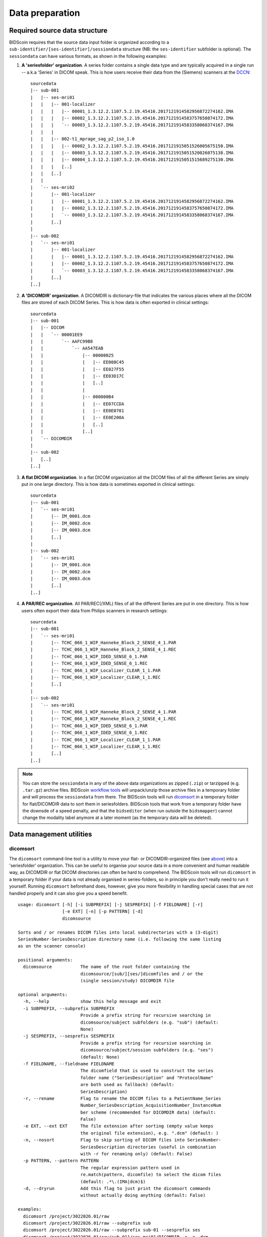 Data preparation
================

Required source data structure
------------------------------

BIDScoin requires that the source data input folder is organized according to a ``sub-identifier/[ses-identifier]/sessiondata`` structure (NB: the ``ses-identifier`` subfolder is optional). The ``sessiondata`` can have various formats, as shown in the following examples:

1. **A 'seriesfolder' organization**. A series folder contains a single data type and are typically acquired in a single run -- a.k.a 'Series' in DICOM speak. This is how users receive their data from the (Siemens) scanners at the `DCCN <https://www.ru.nl/donders/>`__::

    sourcedata
    |-- sub-001
    |   |-- ses-mri01
    |   |   |-- 001-localizer
    |   |   |   |-- 00001_1.3.12.2.1107.5.2.19.45416.2017121914582956872274162.IMA
    |   |   |   |-- 00002_1.3.12.2.1107.5.2.19.45416.2017121914583757650874172.IMA
    |   |   |   `-- 00003_1.3.12.2.1107.5.2.19.45416.2017121914583358068374167.IMA
    |   |   |
    |   |   |-- 002-t1_mprage_sag_p2_iso_1.0
    |   |   |   |-- 00002_1.3.12.2.1107.5.2.19.45416.2017121915051526005675150.IMA
    |   |   |   |-- 00003_1.3.12.2.1107.5.2.19.45416.2017121915051520026075138.IMA
    |   |   |   |-- 00004_1.3.12.2.1107.5.2.19.45416.2017121915051515689275130.IMA
    |   |   |   [..]
    |   |   [..]
    |   |
    |   `-- ses-mri02
    |       |-- 001-localizer
    |       |   |-- 00001_1.3.12.2.1107.5.2.19.45416.2017121914582956872274162.IMA
    |       |   |-- 00002_1.3.12.2.1107.5.2.19.45416.2017121914583757650874172.IMA
    |       |   `-- 00003_1.3.12.2.1107.5.2.19.45416.2017121914583358068374167.IMA
    |       [..]
    |
    |-- sub-002
    |   `-- ses-mri01
    |       |-- 001-localizer
    |       |   |-- 00001_1.3.12.2.1107.5.2.19.45416.2017121914582956872274162.IMA
    |       |   |-- 00002_1.3.12.2.1107.5.2.19.45416.2017121914583757650874172.IMA
    |       |   `-- 00003_1.3.12.2.1107.5.2.19.45416.2017121914583358068374167.IMA
    |       [..]
    [..]

2. **A 'DICOMDIR' organization**. A DICOMDIR is dictionary-file that indicates the various places where all the DICOM files are stored of each DICOM Series. This is how data is often exported in clinical settings::

    sourcedata
    |-- sub-001
    |   |-- DICOM
    |   |   `-- 00001EE9
    |   |       `-- AAFC99B8
    |   |           `-- AA547EAB
    |   |               |-- 00000025
    |   |               |   |-- EE008C45
    |   |               |   |-- EE027F55
    |   |               |   |-- EE03D17C
    |   |               |   [..]
    |   |               |
    |   |               |-- 000000B4
    |   |               |   |-- EE07CCDA
    |   |               |   |-- EE0E0701
    |   |               |   |-- EE0E200A
    |   |               |   [..]
    |   |               [..]
    |   `-- DICOMDIR
    |
    |-- sub-002
    |   [..]
    [..]

3. **A flat DICOM organization**. In a flat DICOM organization all the DICOM files of all the different Series are simply put in one large directory. This is how data is sometimes exported in clinical settings::

    sourcedata
    |-- sub-001
    |   `-- ses-mri01
    |       |-- IM_0001.dcm
    |       |-- IM_0002.dcm
    |       |-- IM_0003.dcm
    |       [..]
    |
    |-- sub-002
    |   `-- ses-mri01
    |       |-- IM_0001.dcm
    |       |-- IM_0002.dcm
    |       |-- IM_0003.dcm
    |       [..]
    [..]

4. **A PAR/REC organization**. All PAR/REC(/XML) files of all the different Series are put in one directory. This is how users often export their data from Philips scanners in research settings::

    sourcedata
    |-- sub-001
    |   `-- ses-mri01
    |       |-- TCHC_066_1_WIP_Hanneke_Block_2_SENSE_4_1.PAR
    |       |-- TCHC_066_1_WIP_Hanneke_Block_2_SENSE_4_1.REC
    |       |-- TCHC_066_1_WIP_IDED_SENSE_6_1.PAR
    |       |-- TCHC_066_1_WIP_IDED_SENSE_6_1.REC
    |       |-- TCHC_066_1_WIP_Localizer_CLEAR_1_1.PAR
    |       |-- TCHC_066_1_WIP_Localizer_CLEAR_1_1.REC
    |       [..]
    |
    |-- sub-002
    |   `-- ses-mri01
    |       |-- TCHC_066_1_WIP_Hanneke_Block_2_SENSE_4_1.PAR
    |       |-- TCHC_066_1_WIP_Hanneke_Block_2_SENSE_4_1.REC
    |       |-- TCHC_066_1_WIP_IDED_SENSE_6_1.PAR
    |       |-- TCHC_066_1_WIP_IDED_SENSE_6_1.REC
    |       |-- TCHC_066_1_WIP_Localizer_CLEAR_1_1.PAR
    |       |-- TCHC_066_1_WIP_Localizer_CLEAR_1_1.REC
    |       [..]
    [..]

.. note::
   You can store the ``sessiondata`` in any of the above data organizations as zipped (``.zip``) or tarzipped (e.g. ``.tar.gz``) archive files. BIDScoin `workflow tools <workflow.html>`_ will unpack/unzip those archive files in a temporary folder and will process the ``sessiondata`` from there. The BIDScoin tools will run `dicomsort <#dicomsort>`__ in a temporary folder for flat/DICOMDIR data to sort them in seriesfolders. BIDScoin tools that work from a temporary folder have the downsde of a speed penalty, and that the ``bidseditor`` (when run outside the ``bidsmapper``) cannot change the modality label anymore at a later moment (as the temporary data will be deleted).

Data management utilities
-------------------------

dicomsort
^^^^^^^^^

The ``dicomsort`` command-line tool is a utility to move your flat- or DICOMDIR-organized files (see `above <#required-source-data-structure>`__) into a 'seriesfolder' organization. This can be useful to organise your source data in a more convenient and human readable way, as DICOMDIR or flat DICOM directories can often be hard to comprehend. The BIDScoin tools will run ``dicomsort`` in a temporary folder if your data is not already organised in series-folders, so in principle you don't really need to run it yourself. Running ``dicomsort`` beforehand does, however, give you more flexibility in handling special cases that are not handled properly and it can also give you a speed benefit.

::

    usage: dicomsort [-h] [-i SUBPREFIX] [-j SESPREFIX] [-f FIELDNAME] [-r]
                     [-e EXT] [-n] [-p PATTERN] [-d]
                     dicomsource
    
    Sorts and / or renames DICOM files into local subdirectories with a (3-digit)
    SeriesNumber-SeriesDescription directory name (i.e. following the same listing
    as on the scanner console)
    
    positional arguments:
      dicomsource           The name of the root folder containing the
                            dicomsource/[sub/][ses/]dicomfiles and / or the
                            (single session/study) DICOMDIR file
    
    optional arguments:
      -h, --help            show this help message and exit
      -i SUBPREFIX, --subprefix SUBPREFIX
                            Provide a prefix string for recursive searching in
                            dicomsource/subject subfolders (e.g. "sub") (default:
                            None)
      -j SESPREFIX, --sesprefix SESPREFIX
                            Provide a prefix string for recursive searching in
                            dicomsource/subject/session subfolders (e.g. "ses")
                            (default: None)
      -f FIELDNAME, --fieldname FIELDNAME
                            The dicomfield that is used to construct the series
                            folder name ("SeriesDescription" and "ProtocolName"
                            are both used as fallback) (default:
                            SeriesDescription)
      -r, --rename          Flag to rename the DICOM files to a PatientName_Series
                            Number_SeriesDescription_AcquisitionNumber_InstanceNum
                            ber scheme (recommended for DICOMDIR data) (default:
                            False)
      -e EXT, --ext EXT     The file extension after sorting (empty value keeps
                            the original file extension), e.g. ".dcm" (default: )
      -n, --nosort          Flag to skip sorting of DICOM files into SeriesNumber-
                            SeriesDescription directories (useful in combination
                            with -r for renaming only) (default: False)
      -p PATTERN, --pattern PATTERN
                            The regular expression pattern used in
                            re.match(pattern, dicomfile) to select the dicom files
                            (default: .*\.(IMA|dcm)$)
      -d, --dryrun          Add this flag to just print the dicomsort commands
                            without actually doing anything (default: False)
    
    examples:
      dicomsort /project/3022026.01/raw
      dicomsort /project/3022026.01/raw --subprefix sub
      dicomsort /project/3022026.01/raw --subprefix sub-01 --sesprefix ses
      dicomsort /project/3022026.01/raw/sub-011/ses-mri01/DICOMDIR -r -e .dcm

rawmapper
^^^^^^^^^

Another command-line utility that can be helpful in organizing your source data is ``rawmapper``. This utility can show you the overview (map) of all the values of DICOM-fields of interest in your data-set and, optionally, use these fields to rename your source data sub-folders (this can be handy e.g. if you manually entered subject-identifiers as [Additional info] at the scanner console and you want to use these to rename your subject folders).

::

    usage: rawmapper [-h] [-s SESSIONS [SESSIONS ...]]
                     [-d DICOMFIELD [DICOMFIELD ...]] [-w WILDCARD]
                     [-o OUTFOLDER] [-r] [-n SUBPREFIX] [-m SESPREFIX]
                     [--dryrun]
                     sourcefolder

    Maps out the values of a dicom field of all subjects in the sourcefolder, saves
    the result in a mapper-file and, optionally, uses the dicom values to rename
    the sub-/ses-id's of the subfolders. This latter option can be used, e.g.
    when an alternative subject id was entered in the [Additional info] field
    during subject registration (i.e. stored in the PatientComments dicom field)

    positional arguments:
      sourcefolder          The source folder with the raw data in
                        sub-#/ses-#/series organisation

    optional arguments:
      -h, --help            show this help message and exit
      -s SESSIONS [SESSIONS ...], --sessions SESSIONS [SESSIONS ...]
                        Space separated list of selected sub-#/ses-# names /
                        folders to be processed. Otherwise all sessions in the
                        bidsfolder will be selected (default: None)
      -d DICOMFIELD [DICOMFIELD ...], --dicomfield DICOMFIELD [DICOMFIELD ...]
                        The name of the dicomfield that is mapped / used to
                        rename the subid/sesid foldernames (default:
                        ['PatientComments'])
      -w WILDCARD, --wildcard WILDCARD
                        The Unix style pathname pattern expansion that is used
                        to select the series from which the dicomfield is
                        being mapped (can contain wildcards) (default: *)
      -o OUTFOLDER, --outfolder OUTFOLDER
                        The mapper-file is normally saved in sourcefolder or,
                        when using this option, in outfolder (default: None)
      -r, --rename          If this flag is given sub-subid/ses-sesid directories
                        in the sourcefolder will be renamed to sub-dcmval/ses-
                        dcmval (default: False)
      -n SUBPREFIX, --subprefix SUBPREFIX
                        The prefix common for all the source subject-folders
                        (default: sub-)
      -m SESPREFIX, --sesprefix SESPREFIX
                        The prefix common for all the source session-folders
                        (default: ses-)
      --dryrun              Add this flag to dryrun (test) the mapping or renaming
                        of the sub-subid/ses-sesid directories (i.e. nothing
                        is stored on disk and directory names are not actually
                        changed)) (default: False)

    examples:
      rawmapper /project/3022026.01/raw/
      rawmapper /project/3022026.01/raw -d AcquisitionDate
      rawmapper /project/3022026.01/raw -s sub-100/ses-mri01 sub-126/ses-mri01
      rawmapper /project/3022026.01/raw -r -d ManufacturerModelName AcquisitionDate --dryrun
      rawmapper raw/ -r -s sub-1*/* sub-2*/ses-mri01 --dryrun
      rawmapper -d EchoTime -w *fMRI* /project/3022026.01/raw

.. note::
   If these data management utilities do not satisfy your needs, then have a look at this `reorganize\_dicom\_files <https://github.com/robertoostenveld/bids-tools/blob/master/doc/reorganize_dicom_files.md>`__ tool.

